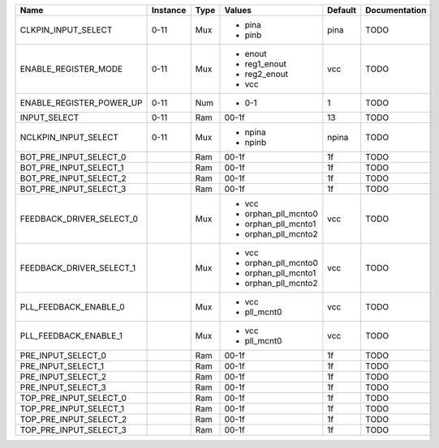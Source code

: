 +--------------------------+----------+------+---------------------+---------+---------------+
|                     Name | Instance | Type |              Values | Default | Documentation |
+==========================+==========+======+=====================+=========+===============+
|      CLKPIN_INPUT_SELECT |     0-11 |  Mux | - pina              |    pina |          TODO |
|                          |          |      | - pinb              |         |               |
+--------------------------+----------+------+---------------------+---------+---------------+
|     ENABLE_REGISTER_MODE |     0-11 |  Mux | - enout             |     vcc |          TODO |
|                          |          |      | - reg1_enout        |         |               |
|                          |          |      | - reg2_enout        |         |               |
|                          |          |      | - vcc               |         |               |
+--------------------------+----------+------+---------------------+---------+---------------+
| ENABLE_REGISTER_POWER_UP |     0-11 |  Num | - 0-1               |       1 |          TODO |
+--------------------------+----------+------+---------------------+---------+---------------+
|             INPUT_SELECT |     0-11 |  Ram |               00-1f |      13 |          TODO |
+--------------------------+----------+------+---------------------+---------+---------------+
|     NCLKPIN_INPUT_SELECT |     0-11 |  Mux | - npina             |   npina |          TODO |
|                          |          |      | - npinb             |         |               |
+--------------------------+----------+------+---------------------+---------+---------------+
|   BOT_PRE_INPUT_SELECT_0 |          |  Ram |               00-1f |      1f |          TODO |
+--------------------------+----------+------+---------------------+---------+---------------+
|   BOT_PRE_INPUT_SELECT_1 |          |  Ram |               00-1f |      1f |          TODO |
+--------------------------+----------+------+---------------------+---------+---------------+
|   BOT_PRE_INPUT_SELECT_2 |          |  Ram |               00-1f |      1f |          TODO |
+--------------------------+----------+------+---------------------+---------+---------------+
|   BOT_PRE_INPUT_SELECT_3 |          |  Ram |               00-1f |      1f |          TODO |
+--------------------------+----------+------+---------------------+---------+---------------+
| FEEDBACK_DRIVER_SELECT_0 |          |  Mux | - vcc               |     vcc |          TODO |
|                          |          |      | - orphan_pll_mcnto0 |         |               |
|                          |          |      | - orphan_pll_mcnto1 |         |               |
|                          |          |      | - orphan_pll_mcnto2 |         |               |
+--------------------------+----------+------+---------------------+---------+---------------+
| FEEDBACK_DRIVER_SELECT_1 |          |  Mux | - vcc               |     vcc |          TODO |
|                          |          |      | - orphan_pll_mcnto0 |         |               |
|                          |          |      | - orphan_pll_mcnto1 |         |               |
|                          |          |      | - orphan_pll_mcnto2 |         |               |
+--------------------------+----------+------+---------------------+---------+---------------+
|    PLL_FEEDBACK_ENABLE_0 |          |  Mux | - vcc               |     vcc |          TODO |
|                          |          |      | - pll_mcnt0         |         |               |
+--------------------------+----------+------+---------------------+---------+---------------+
|    PLL_FEEDBACK_ENABLE_1 |          |  Mux | - vcc               |     vcc |          TODO |
|                          |          |      | - pll_mcnt0         |         |               |
+--------------------------+----------+------+---------------------+---------+---------------+
|       PRE_INPUT_SELECT_0 |          |  Ram |               00-1f |      1f |          TODO |
+--------------------------+----------+------+---------------------+---------+---------------+
|       PRE_INPUT_SELECT_1 |          |  Ram |               00-1f |      1f |          TODO |
+--------------------------+----------+------+---------------------+---------+---------------+
|       PRE_INPUT_SELECT_2 |          |  Ram |               00-1f |      1f |          TODO |
+--------------------------+----------+------+---------------------+---------+---------------+
|       PRE_INPUT_SELECT_3 |          |  Ram |               00-1f |      1f |          TODO |
+--------------------------+----------+------+---------------------+---------+---------------+
|   TOP_PRE_INPUT_SELECT_0 |          |  Ram |               00-1f |      1f |          TODO |
+--------------------------+----------+------+---------------------+---------+---------------+
|   TOP_PRE_INPUT_SELECT_1 |          |  Ram |               00-1f |      1f |          TODO |
+--------------------------+----------+------+---------------------+---------+---------------+
|   TOP_PRE_INPUT_SELECT_2 |          |  Ram |               00-1f |      1f |          TODO |
+--------------------------+----------+------+---------------------+---------+---------------+
|   TOP_PRE_INPUT_SELECT_3 |          |  Ram |               00-1f |      1f |          TODO |
+--------------------------+----------+------+---------------------+---------+---------------+
